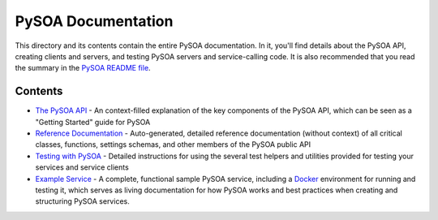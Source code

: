 PySOA Documentation
===================

This directory and its contents contain the entire PySOA documentation. In it, you'll find details about the PySOA
API, creating clients and servers, and testing PySOA servers and service-calling code. It is also recommended that
you read the summary in the `PySOA README file <https://github.com/eventbrite/pysoa/blob/master/README.rst>`_.

Contents
--------

- `The PySOA API <api.rst>`_ - An context-filled explanation of the key components of the PySOA API, which can be seen
  as a "Getting Started" guide for PySOA
- `Reference Documentation <reference.rst>`_ - Auto-generated, detailed reference documentation (without context) of
  all critical classes, functions, settings schemas, and other members of the PySOA public API
- `Testing with PySOA <testing.rst>`_ - Detailed instructions for using the several test helpers and utilities provided
  for testing your services and service clients
- `Example Service <https://github.com/eventbrite/example_service>`_ - A complete, functional sample PySOA service,
  including a `Docker <https://www.docker.com/>`_ environment for running and testing it, which serves as living
  documentation for how PySOA works and best practices when creating and structuring PySOA services.
